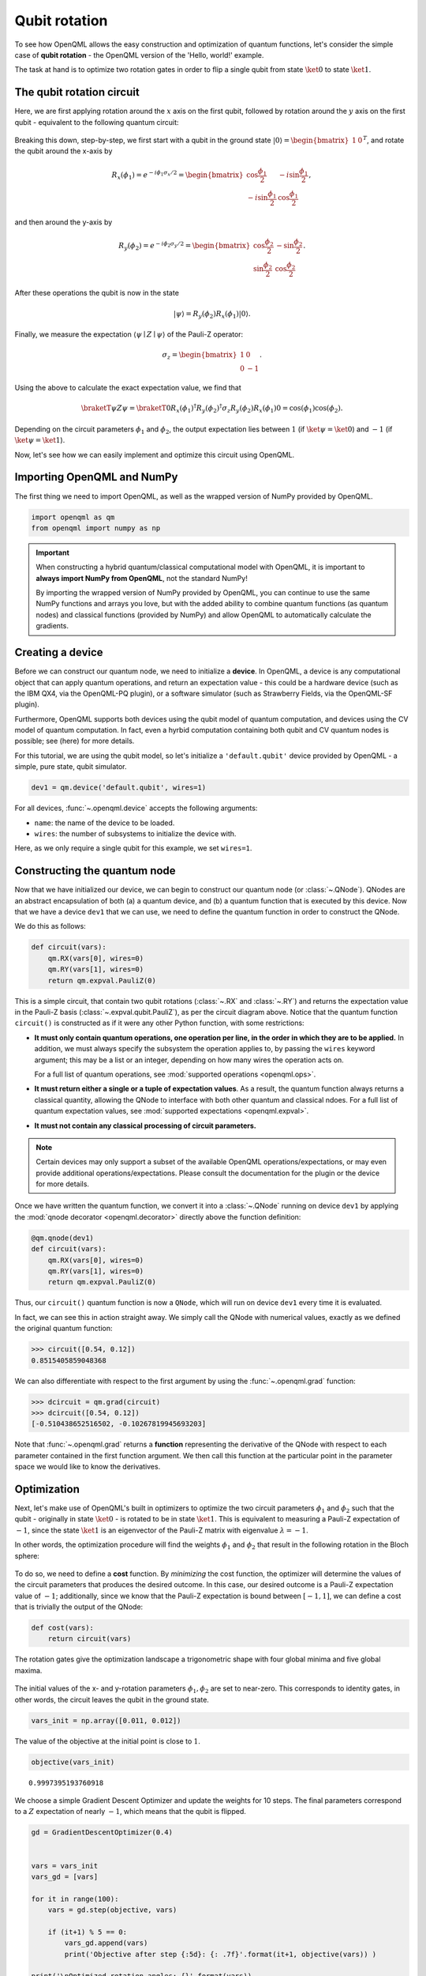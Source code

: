 Qubit rotation
==============

To see how OpenQML allows the easy construction and optimization of quantum functions, let's
consider the simple case of **qubit rotation** - the OpenQML version of the 'Hello, world!'
example.

The task at hand is to optimize two rotation gates in order to flip a single
qubit from state :math:`\ket{0}` to state :math:`\ket{1}`.


The qubit rotation circuit
--------------------------

Here, we are first applying rotation around the :math:`x` axis on the first qubit, followed by rotation around the :math:`y` axis on the first qubit - equivalent to the following quantum circuit:

.. raw:: html

    <br>

.. figure:: figures/rotation_circuit.png
    :align: center
    :width: 100%
    :target: javascript:void(0);

.. raw:: html

    <br>

Breaking this down, step-by-step, we first start with a qubit in the ground state :math:`|0\rangle = \begin{bmatrix}1 & 0 \end{bmatrix}^T`, and rotate the qubit around the x-axis by

.. math::
    R_x(\phi_1) = e^{-i \phi_1 \sigma_x /2} =
    \begin{bmatrix} \cos \frac{\phi_1}{2} &  -i \sin \frac{\phi_1}{2} \\
                   -i \sin \frac{\phi_1}{2} &  \cos \frac{\phi_1}{2}
    \end{bmatrix},

and then around the y-axis by

.. math::
    R_y(\phi_2) = e^{-i \phi_2 \sigma_y/2} =
   \begin{bmatrix} \cos \frac{\phi_2}{2} &  - \sin \frac{\phi_2}{2} \\
                   \sin \frac{\phi_2}{2} &  \cos \frac{\phi_2}{2}
   \end{bmatrix}.

After these operations the qubit is now in the state

.. math::  | \psi \rangle = R_y(\phi_2) R_x(\phi_1) | 0 \rangle.

Finally, we measure the expectation :math:`\langle \psi \mid Z \mid \psi \rangle` of the Pauli-Z operator:

.. math::
   \sigma_z =
   \begin{bmatrix} 1 &  0 \\
                   0 & -1
   \end{bmatrix}.

Using the above to calculate the exact expectation value, we find that

.. math::
    \braketT{\psi}{Z}{\psi} = \braketT{0}{R_x(\phi_1)^\dagger R_y(\phi_2)^\dagger \sigma_z  R_y(\phi_2) R_x(\phi_1)}{0} = \cos(\phi_1)\cos(\phi_2).

Depending on the circuit parameters :math:`\phi_1` and :math:`\phi_2`, the
output expectation lies between :math:`1` (if :math:`\ket{\psi} = \ket{0}`)
and :math:`-1` (if :math:`\ket{\psi} = \ket{1}`).

Now, let's see how we can easily implement and optimize this circuit using OpenQML.


Importing OpenQML and NumPy
---------------------------

The first thing we need to import OpenQML, as well as the wrapped version
of NumPy provided by OpenQML.

.. code-block:: python

    import openqml as qm
    from openqml import numpy as np


.. important::

    When constructing a hybrid quantum/classical computational model with OpenQML,
    it is important to **always import NumPy from OpenQML**, not the standard NumPy!

    By importing the wrapped version of NumPy provided by OpenQML, you can continue
    to use the same NumPy functions and arrays you love, but with the added ability
    to combine quantum functions (as quantum nodes) and classical functions (provided by NumPy)
    and allow OpenQML to automatically calculate the gradients.


Creating a device
-----------------

Before we can construct our quantum node, we need to initialize a **device**. In OpenQML, a device is any computational object that can apply quantum operations, and return an expectation value - this could be a hardware device (such as the IBM QX4, via the OpenQML-PQ plugin), or a software simulator (such as Strawberry Fields, via the OpenQML-SF plugin).

Furthermore, OpenQML supports both devices using the qubit model of quantum computation, and devices using the CV model of quantum computation. In fact, even a hyrbid computation containing both qubit and CV quantum nodes is possible; see (here) for more details.

For this tutorial, we are using the qubit model, so let's initialize a ``'default.qubit'`` device provided by OpenQML - a simple, pure state, qubit simulator.

.. code-block:: python

    dev1 = qm.device('default.qubit', wires=1)

For all devices, :func:`~.openqml.device` accepts the following arguments:

* ``name``: the name of the device to be loaded.
* ``wires``: the number of subsystems to initialize the device with.

Here, as we only require a single qubit for this example, we set ``wires=1``.

Constructing the quantum node
-----------------------------

Now that we have initialized our device, we can begin to construct our quantum node (or :class:`~.QNode`). QNodes are an abstract encapsulation of both (a) a quantum device, and (b) a quantum function that is executed by this device. Now that we have a device ``dev1`` that we can use, we need to define the quantum function in order to construct the QNode.

We do this as follows:

.. code-block:: python

    def circuit(vars):
        qm.RX(vars[0], wires=0)
        qm.RY(vars[1], wires=0)
        return qm.expval.PauliZ(0)

This is a simple circuit, that contain two qubit rotations (:class:`~.RX` and :class:`~.RY`) and returns the expectation value in the Pauli-Z basis (:class:`~.expval.qubit.PauliZ`), as per the circuit diagram above. Notice that the quantum function ``circuit()`` is constructed as if it were any other Python function, with some restrictions:

* **It must only contain quantum operations, one operation per line, in the order in which they are to be applied.** In addition, we must always specify the subsystem the operation applies to, by passing the ``wires`` keyword argument; this may be a list or an integer, depending on how many wires the operation acts on.

  For a full list of quantum operations, see :mod:`supported operations <openqml.ops>`.

* **It must return either a single or a tuple of expectation values**. As a result, the quantum function always returns a classical quantity, allowing the QNode to interface with both other quantum and classical ndoes.
  For a full list of quantum expectation values, see :mod:`supported expectations <openqml.expval>`.

* **It must not contain any classical processing of circuit parameters.**

.. note:: Certain devices may only support a subset of the available OpenQML operations/expectations, or may even provide additional operations/expectations. Please consult the documentation for the plugin or the device for more details.

Once we have written the quantum function, we convert it into a :class:`~.QNode` running on device ``dev1`` by applying the :mod:`qnode decorator <openqml.decorator>` directly above the function definition:


.. code-block:: python

    @qm.qnode(dev1)
    def circuit(vars):
        qm.RX(vars[0], wires=0)
        qm.RY(vars[1], wires=0)
        return qm.expval.PauliZ(0)

Thus, our ``circuit()`` quantum function is now a ``QNode``, which will run on device ``dev1`` every time it is evaluated.

In fact, we can see this in action straight away. We simply call the QNode with numerical values, exactly as we defined the original quantum function:

>>> circuit([0.54, 0.12])
0.8515405859048368

We can also differentiate with respect to the first argument by using the :func:`~.openqml.grad` function:

>>> dcircuit = qm.grad(circuit)
>>> dcircuit([0.54, 0.12])
[-0.510438652516502, -0.10267819945693203]

Note that :func:`~.openqml.grad` returns a **function** representing the derivative of the QNode with respect to each parameter contained in the first function argument. We then call this function at the particular point in the parameter space we would like to know the derivatives.


Optimization
------------

Next, let's make use of OpenQML's built in optimizers to optimize the two circuit parameters :math:`\phi_1` and :math:`\phi_2` such that the qubit - originally in state :math:`\ket{0}` - is rotated to be in state :math:`\ket{1}`. This is equivalent to measuring a Pauli-Z expectation of :math:`-1`, since the state :math:`\ket{1}` is an eigenvector of the Pauli-Z matrix with eigenvalue :math:`\lambda=-1`.

In other words, the optimization procedure will find the weights :math:`\phi_1` and :math:`\phi_2` that result in the following rotation in the Bloch sphere:

.. raw:: html

    <br>

.. figure:: figures/bloch.png
    :align: center
    :width: 70%
    :target: javascript:void(0);

.. raw:: html

    <br>


To do so, we need to define a **cost** function. By *minimizing* the cost function, the optimizer will determine the values of the circuit parameters that produces the desired outcome. In this case, our desired outcome is a Pauli-Z expectation value of :math:`-1`; additionally, since we know that the Pauli-Z expectation is bound between :math:`[-1, 1]`, we can define a cost that is trivially the output of the QNode:

.. code-block:: python

    def cost(vars):
        return circuit(vars)


The rotation gates give the optimization landscape a trigonometric shape
with four global minima and five global maxima.

.. raw:: html

    <br>

.. figure:: figures/qubit_landscape.png
    :align: center
    :width: 70%
    :target: javascript:void(0);



The initial values of the x- and y-rotation parameters :math:`\phi_1, \phi_2`
are set to near-zero. This corresponds to identity gates, in other
words, the circuit leaves the qubit in the ground state.

.. code-block:: python

    vars_init = np.array([0.011, 0.012])

The value of the objective at the initial point is close to :math:`1`.

.. code-block:: python

    objective(vars_init)




.. parsed-literal::

    0.9997395193760918



We choose a simple Gradient Descent Optimizer and update the weights for
10 steps. The final parameters correspond to a :math:`Z` expectation of
nearly :math:`-1`, which means that the qubit is flipped.

.. code-block:: python

    gd = GradientDescentOptimizer(0.4)


    vars = vars_init
    vars_gd = [vars]

    for it in range(100):
        vars = gd.step(objective, vars)

        if (it+1) % 5 == 0:
            vars_gd.append(vars)
            print('Objective after step {:5d}: {: .7f}'.format(it+1, objective(vars)) )

    print('\nOptimized rotation angles: {}'.format(vars))


.. parsed-literal::

    Objective after step     5:  0.9993246
    Objective after step    10:  0.9982497
    Objective after step    15:  0.9954699
    Objective after step    20:  0.9883159
    Objective after step    25:  0.9701280
    Objective after step    30:  0.9252888
    Objective after step    35:  0.8226045
    Objective after step    40:  0.6218840
    Objective after step    45:  0.3218872
    Objective after step    50: -0.0149679
    Objective after step    55: -0.3477552
    Objective after step    60: -0.6440175
    Objective after step    65: -0.8420738
    Objective after step    70: -0.9388981
    Objective after step    75: -0.9778339
    Objective after step    80: -0.9921600
    Objective after step    85: -0.9972525
    Objective after step    90: -0.9990403
    Objective after step    95: -0.9996652
    Objective after step   100: -0.9998832

    Optimized rotation angles: [0.00780327 3.12845269]


Starting at a different offset, we train another optimizer called
Adagrad, which improves on gradient descent.

*Note: Adagrad, a many other optimizers, has internal hyperparameters
that are stored in the optimizer instance (here: ``ada``). To reset
these hyperparameters, use ``ada.reset()``.*

.. code-block:: python

    ada = AdagradOptimizer(0.4)

    vars = np.array([-0.011, 0.012])
    vars_ada = [vars]

    for it in range(100):
        vars = ada.step(objective, vars)

        if (it+1) % 5 == 0:
            vars_ada.append(vars)
            print('Objective after step {:5d}: {: .7f}'.format(it+1, objective(vars)) )

    print('\nOptimized rotation angles: {}'.format(vars))


.. parsed-literal::

    Objective after step     5:  0.0121498
    Objective after step    10: -0.0010478
    Objective after step    15: -0.0628869
    Objective after step    20: -0.7333553
    Objective after step    25: -0.9874048
    Objective after step    30: -0.9995463
    Objective after step    35: -0.9999838
    Objective after step    40: -0.9999994
    Objective after step    45: -1.0000000
    Objective after step    50: -1.0000000
    Objective after step    55: -1.0000000
    Objective after step    60: -1.0000000
    Objective after step    65: -1.0000000
    Objective after step    70: -1.0000000
    Objective after step    75: -1.0000000
    Objective after step    80: -1.0000000
    Objective after step    85: -1.0000000
    Objective after step    90: -1.0000000
    Objective after step    95: -1.0000000
    Objective after step   100: -1.0000000

    Optimized rotation angles: [-9.98753488e-13  3.14159265e+00]


Adagrad and gradient descent find the same minimum, and, since neither
has information on second order derivatives, both take a detour through
a saddle point. However, Adagrad takes considerably fewer steps.

.. code-block:: python

    fig = plt.figure(figsize = (6, 4))
    ax = fig.gca(projection='3d')

    X = np.linspace(-3, 1.57, 50)
    Y = np.linspace(-3, 3, 50)
    xx, yy = np.meshgrid(X, Y)
    Z = np.array([[objective([x, y]) for x in X] for y in Y]).reshape(len(Y), len(X))
    surf = ax.plot_surface(xx, yy, Z, cmap=cm.coolwarm, antialiased=False)

    path_z = [objective(vars)+1e-8 for vars in vars_gd]
    path_x = [v[0] for v in vars_gd]
    path_y = [v[1] for v in vars_gd]
    ax.plot(path_x, path_y, path_z, c='green', marker='.', label="graddesc")

    path_z = [objective(vars)+1e-8 for vars in vars_ada]
    path_x = [v[0] for v in vars_ada]
    path_y = [v[1] for v in vars_ada]
    ax.plot(path_x, path_y, path_z, c='purple', marker='.', label="adagrad")

    ax.set_xlabel("v1")
    ax.set_ylabel("v2")
    ax.zaxis.set_major_locator(MaxNLocator(nbins = 5, prune = 'lower'))

    plt.legend()
    plt.show()


.. raw:: html

    <br>


.. figure:: figures/qubit_rotation.png
    :align: center
    :target: javascript:void(0);


Choosing initial variables
~~~~~~~~~~~~~~~~~~~~~~~~~~

The variables are best randomly initialized with near-zero values. To
show why constant initializations can go wrong, consider starting at
exactly zero.

.. code-block:: python

    vars = np.array([0., 0.])

    for it in range(100):
        vars = gd.step(objective, vars)
        if (it+1) % 5 == 0:
            print('Objective after step {:5d}: {: .7f}'.format(it+1, objective(vars)) )


.. parsed-literal::

    Objective after step     5:  1.0000000
    Objective after step    10:  1.0000000
    Objective after step    15:  1.0000000
    Objective after step    20:  1.0000000
    Objective after step    25:  1.0000000
    Objective after step    30:  1.0000000
    Objective after step    35:  1.0000000
    Objective after step    40:  1.0000000
    Objective after step    45:  1.0000000
    Objective after step    50:  1.0000000
    Objective after step    55:  1.0000000
    Objective after step    60:  1.0000000
    Objective after step    65:  1.0000000
    Objective after step    70:  1.0000000
    Objective after step    75:  1.0000000
    Objective after step    80:  1.0000000
    Objective after step    85:  1.0000000
    Objective after step    90:  1.0000000
    Objective after step    95:  1.0000000
    Objective after step   100:  1.0000000


The model is "stuck" in the maximum of the cost function where the
gradient vanishes.

Also, symmetric initalizations can go wrong:

.. code-block:: python

    vars = np.array([0.1, 0.1])

    for it in range(100):
        vars = gd.step(objective, vars)
        if (it+1) % 5 == 0:
            print('Objective after step {:5d}: {: .7f} | qnode gradient: {}'.format(it+1, objective(vars),  qm.grad(circuit)(vars)) )


.. parsed-literal::

    Objective after step     5:  0.9745180 | qnode gradient: [-0.15758378 -0.15758378]
    Objective after step    10:  0.9362718 | qnode gradient: [-0.24426814 -0.24426814]
    Objective after step    15:  0.8488165 | qnode gradient: [-0.35822769 -0.35822769]
    Objective after step    20:  0.6796313 | qnode gradient: [-0.46661825 -0.46661825]
    Objective after step    25:  0.4400459 | qnode gradient: [-0.49639249 -0.49639249]
    Objective after step    30:  0.2212797 | qnode gradient: [-0.41510838 -0.41510838]
    Objective after step    35:  0.0915694 | qnode gradient: [-0.28841715 -0.28841715]
    Objective after step    40:  0.0341801 | qnode gradient: [-0.18169151 -0.18169151]
    Objective after step    45:  0.0122198 | qnode gradient: [-0.10986574 -0.10986574]
    Objective after step    50:  0.0042988 | qnode gradient: [-0.06542436 -0.06542436]
    Objective after step    55:  0.0015036 | qnode gradient: [-0.03874702 -0.03874702]
    Objective after step    60:  0.0005248 | qnode gradient: [-0.02290343 -0.02290343]
    Objective after step    65:  0.0001831 | qnode gradient: [-0.01352913 -0.01352913]
    Objective after step    70:  0.0000638 | qnode gradient: [-0.00798982 -0.00798982]
    Objective after step    75:  0.0000223 | qnode gradient: [-0.00471812 -0.00471812]
    Objective after step    80:  0.0000078 | qnode gradient: [-0.00278604 -0.00278604]
    Objective after step    85:  0.0000027 | qnode gradient: [-0.00164514 -0.00164514]
    Objective after step    90:  0.0000009 | qnode gradient: [-0.00097144 -0.00097144]
    Objective after step    95:  0.0000003 | qnode gradient: [-0.00057363 -0.00057363]
    Objective after step   100:  0.0000001 | qnode gradient: [-0.00033872 -0.00033872]


Here, gradient descent gets stuck in a saddle point. As we can see from
the output, the gradient of the quantum node stays symmetric. *Note:
This does not happen with the ``default.qubit`` backend*
